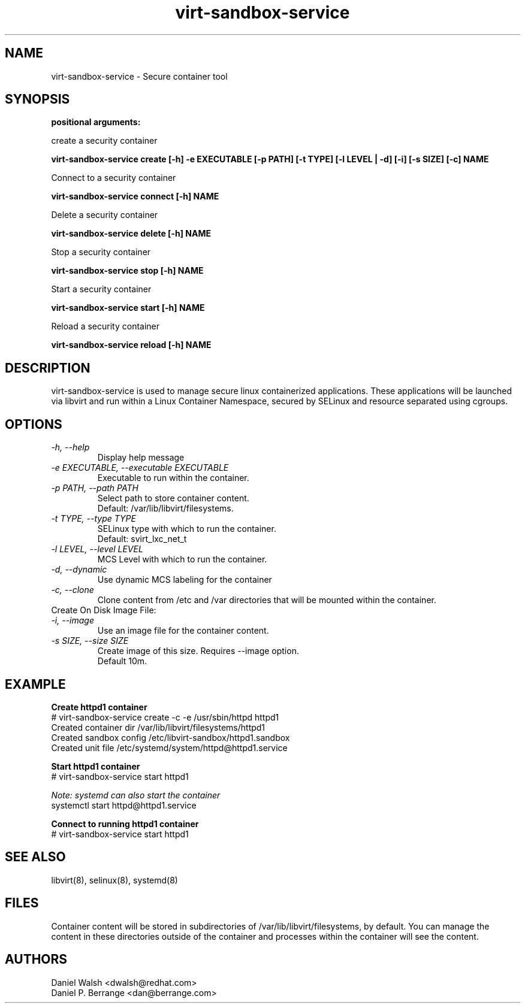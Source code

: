 .TH "virt-sandbox-service" "1" "2012-02-24q" "libvirt-sandbox-0.0.2" "Virtualization Support"
.SH "NAME"
virt-sandbox-service \- Secure container tool

.SH "SYNOPSIS"
.B positional arguments:

create a security container

.B    virt-sandbox-service create [-h] -e EXECUTABLE [-p PATH] [-t TYPE] [-l LEVEL | -d] [-i] [-s SIZE] [-c] NAME

Connect to a security container

.B    virt-sandbox-service connect [-h] NAME

Delete a security container

.B    virt-sandbox-service delete [-h] NAME

Stop a security container

.B    virt-sandbox-service stop [-h] NAME

Start a security container

.B    virt-sandbox-service start [-h] NAME

Reload a security container

.B    virt-sandbox-service reload [-h] NAME

.SH "DESCRIPTION"
virt-sandbox-service is used to manage secure linux containerized applications.
These applications will be launched via libvirt and run within a Linux Container Namespace, secured by SELinux and resource separated using cgroups.

.SH "OPTIONS"
.TP
.I  \-h, \-\-help
Display help message
.TP
.I  \-e EXECUTABLE, \-\-executable EXECUTABLE
Executable to run within the container.
.TP
.I  \-p PATH, \-\-path PATH
Select path to store container content.
.br
Default: /var/lib/libvirt/filesystems.
.TP
.I  \-t TYPE, \-\-type TYPE
SELinux type with which to run the container.
.br
Default: svirt_lxc_net_t
.TP
.I  \-l LEVEL, \-\-level LEVEL
MCS Level with which to run the container.
.TP
.I  \-d, \-\-dynamic
Use dynamic MCS labeling for the container
.TP
.I  \-c, \-\-clone
Clone content from /etc and /var directories that will be mounted within the container.

.TP
Create On Disk Image File:

.TP
.I  \-i, \-\-image
Use an image file for the container content.
.TP
.I  \-s SIZE, \-\-size SIZE
Create image of this size. Requires \-\-image option.
.br
Default 10m.

.SH EXAMPLE
.nf
.B Create httpd1 container
# virt-sandbox-service create -c -e /usr/sbin/httpd httpd1
Created container dir /var/lib/libvirt/filesystems/httpd1
Created sandbox config /etc/libvirt-sandbox/httpd1.sandbox
Created unit file /etc/systemd/system/httpd@httpd1.service

.B Start httpd1 container
# virt-sandbox-service start httpd1

.I Note: systemd can also start the container
systemctl start httpd@httpd1.service

.B Connect to running httpd1 container
# virt-sandbox-service start httpd1

.SH "SEE ALSO"
libvirt(8), selinux(8), systemd(8)

.SH "FILES"
Container content will be stored in subdirectories of /var/lib/libvirt/filesystems, by default.  You can manage the content in these directories outside of the container and processes within the container will see the content.

.SH "AUTHORS"
.br
Daniel Walsh <dwalsh@redhat.com>
.br
Daniel P. Berrange <dan@berrange.com>
